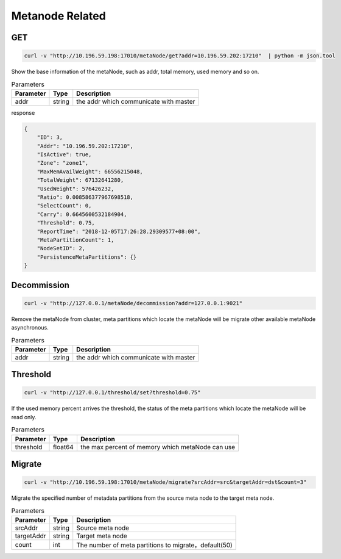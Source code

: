 Metanode Related
================

GET
---

.. code-block:: bash

   curl -v "http://10.196.59.198:17010/metaNode/get?addr=10.196.59.202:17210"  | python -m json.tool


Show the base information of the metaNode, such as addr, total memory, used memory and so on.

.. csv-table:: Parameters
   :header: "Parameter", "Type", "Description"

   "addr", "string", "the addr which communicate with master"

response

.. code-block:: json

   {
       "ID": 3,
       "Addr": "10.196.59.202:17210",
       "IsActive": true,
       "Zone": "zone1",
       "MaxMemAvailWeight": 66556215048,
       "TotalWeight": 67132641280,
       "UsedWeight": 576426232,
       "Ratio": 0.008586377967698518,
       "SelectCount": 0,
       "Carry": 0.6645600532184904,
       "Threshold": 0.75,
       "ReportTime": "2018-12-05T17:26:28.29309577+08:00",
       "MetaPartitionCount": 1,
       "NodeSetID": 2,
       "PersistenceMetaPartitions": {}
   }


Decommission
-------------

.. code-block:: bash

   curl -v "http://127.0.0.1/metaNode/decommission?addr=127.0.0.1:9021"


Remove the metaNode from cluster, meta partitions which locate the metaNode will be migrate other available metaNode asynchronous.

.. csv-table:: Parameters
   :header: "Parameter", "Type", "Description"

   "addr", "string", "the addr which communicate with master"

Threshold
---------

.. code-block:: bash

   curl -v "http://127.0.0.1/threshold/set?threshold=0.75"


If the used memory percent arrives the threshold, the status of the meta partitions which locate the metaNode will be read only.

.. csv-table:: Parameters
   :header: "Parameter", "Type", "Description"
   
   "threshold", "float64", "the max percent of memory which metaNode can use"


Migrate
---------

.. code-block:: bash

   curl -v "http://10.196.59.198:17010/metaNode/migrate?srcAddr=src&targetAddr=dst&count=3"

Migrate the specified number of metadata partitions from the source meta node to the target meta node.

.. csv-table:: Parameters
   :header: "Parameter", "Type", "Description"
   
   "srcAddr", "string", "Source meta node"
   "targetAddr", "string", "Target meta node"
   "count", "int", "The number of meta partitions to migrate，default(50)"